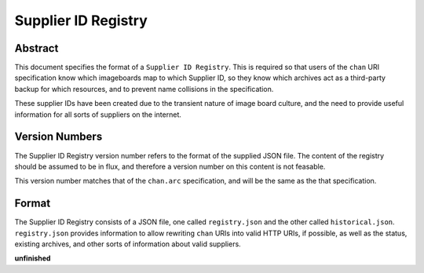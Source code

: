 Supplier ID Registry
====================

Abstract
--------
This document specifies the format of a ``Supplier ID Registry``. This is required so that users of the ``chan`` URI specification know which imageboards map to which Supplier ID, so they know which archives act as a third-party backup for which resources, and to prevent name collisions in the specification.

These supplier IDs have been created due to the transient nature of image board culture, and the need to provide useful information for all sorts of suppliers on the internet.

Version Numbers
---------------
The Supplier ID Registry version number refers to the format of the supplied JSON file. The content of the registry should be assumed to be in flux, and therefore a version number on this content is not feasable.

This version number matches that of the ``chan.arc`` specification, and will be the same as the that specification.

Format
------
The Supplier ID Registry consists of a JSON file, one called ``registry.json`` and the other called ``historical.json``. ``registry.json`` provides information to allow rewriting ``chan`` URIs into valid HTTP URIs, if possible, as well as the status, existing archives, and other sorts of information about valid suppliers.

**unfinished**
